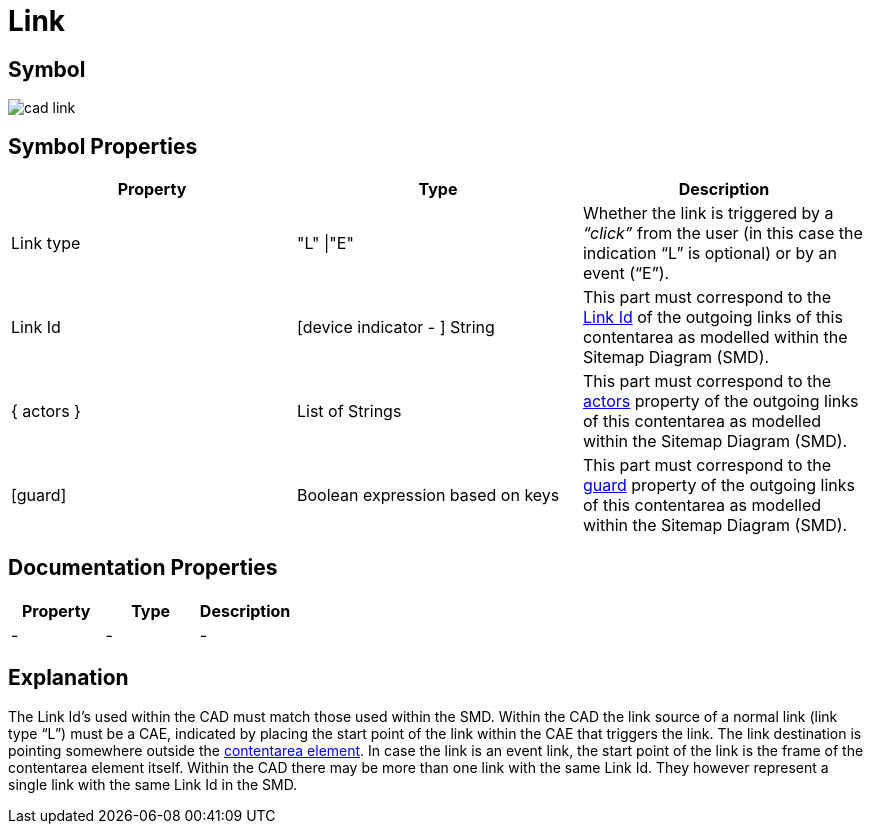 = Link

== Symbol

image:cad-link.png[cad link]

== Symbol Properties

[options=header]
|===
| Property | Type | Description
| Link type | "L" \|"E" | Whether the link is triggered by a __“click”__ from the user (in this case the indication “L” is optional) or by an event (“E”).
| Link Id | [device indicator - ] String | This part must correspond to the link:../../smd/smd-link/README.adoc[Link Id] of the outgoing links of this contentarea as modelled within the Sitemap Diagram (SMD).
| { actors } | List of Strings | This part must correspond to the link:../../smd/smd-link/README.adoc[actors] property of the outgoing links of this contentarea as modelled within the Sitemap Diagram (SMD).
| [guard] | Boolean expression based on keys | This part must correspond to the link:../../smd/smd-link/README.adoc[guard] property of the outgoing links of this contentarea as modelled within the Sitemap Diagram (SMD).
|===

== Documentation Properties

[options=header]
|===
| Property | Type | Description
| - | - | -
|===

== Explanation
The Link Id's used within the CAD must match those used within the SMD. Within the CAD the link source of a normal link (link type “L”) must be a CAE, indicated by placing the start point of the link within the CAE that triggers the link. The link destination is pointing somewhere outside the link:../cad-contentarea/README.adoc[contentarea element].
In case the link is an event link, the start point of the link is the frame of the contentarea element itself.
Within the CAD there may be more than one link with the same Link Id. They however represent a single link with the same Link Id in the SMD.
